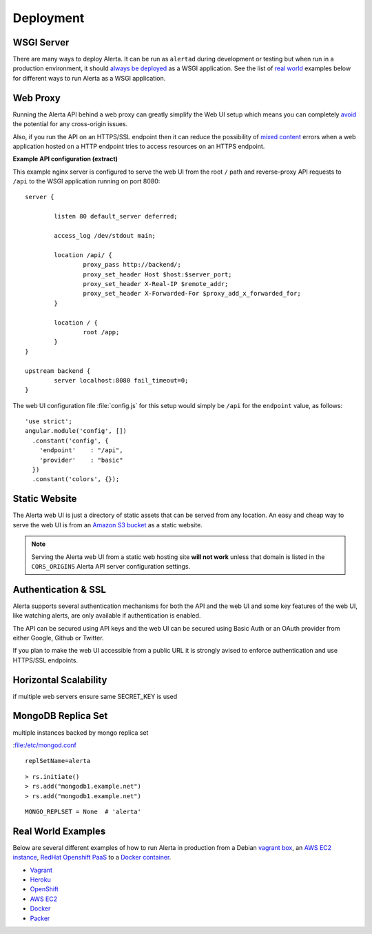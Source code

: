 .. _deployment:

Deployment
==========

WSGI Server
-----------

There are many ways to deploy Alerta. It can be run as ``alertad`` during development or testing but when run in a production environment, it should `always be deployed`_ as a WSGI application. See the list of `real world`_ examples below for different ways to run Alerta as a WSGI application.

.. _always be deployed: http://flask.pocoo.org/docs/0.10/deploying/#deployment
.. _WSGI: http://www.fullstackpython.com/wsgi-servers.html

.. _reverse proxy:

Web Proxy
---------

Running the Alerta API behind a web proxy can greatly simplify the Web UI setup which means you can completely `avoid`_ the potential for any cross-origin issues.

.. _avoid: http://oskarhane.com/avoid-cors-with-nginx-proxy_pass/

Also, if you run the API on an HTTPS/SSL endpoint then it can reduce the possibility of `mixed content`_ errors when a web application hosted on a HTTP endpoint tries to access resources on an HTTPS endpoint.

.. _mixed content: https://developer.mozilla.org/en-US/docs/Security/MixedContent/How_to_fix_website_with_mixed_content

**Example API configuration (extract)**

This example nginx server is configured to serve the web UI from the root ``/`` path and reverse-proxy API requests to ``/api`` to the WSGI application running on port 8080::

    server {

            listen 80 default_server deferred;

            access_log /dev/stdout main;

            location /api/ {
                    proxy_pass http://backend/;
                    proxy_set_header Host $host:$server_port;
                    proxy_set_header X-Real-IP $remote_addr;
                    proxy_set_header X-Forwarded-For $proxy_add_x_forwarded_for;
            }

            location / {
                    root /app;
            }
    }

    upstream backend {
            server localhost:8080 fail_timeout=0;
    }

The web UI configuration file :file:`config.js` for this setup would simply be ``/api`` for the ``endpoint`` value, as follows::

    'use strict';
    angular.module('config', [])
      .constant('config', {
        'endpoint'    : "/api",
        'provider'    : "basic"
      })
      .constant('colors', {});

.. _static website:

Static Website
--------------

The Alerta web UI is just a directory of static assets that can be served from any location. An easy and cheap way to serve the web UI is from an `Amazon S3 bucket`_ as a static website.

.. note:: Serving the Alerta web UI from a static web hosting site **will not work** unless that domain is listed in the ``CORS_ORIGINS`` Alerta API server configuration settings.

.. _Amazon S3 bucket: http://docs.aws.amazon.com/AmazonS3/latest/dev/website-hosting-custom-domain-walkthrough.html

.. _auth_ssl:

Authentication & SSL
--------------------

Alerta supports several authentication mechanisms for both the API and the web UI and some key features of the web UI, like watching alerts, are only available if authentication is enabled.

The API can be secured using API keys and the web UI can be secured using Basic Auth or an OAuth provider from either Google, Github or Twitter.

If you plan to make the web UI accessible from a public URL it is strongly avised to enforce authentication and use HTTPS/SSL endpoints.

.. _replicaset:

Horizontal Scalability
----------------------

if multiple web servers ensure same SECRET_KEY is used


MongoDB Replica Set
-------------------

multiple instances backed by mongo replica set

:file:/etc/mongod.conf

::

    replSetName=alerta
::

    > rs.initiate()
    > rs.add("mongodb1.example.net")
    > rs.add("mongodb1.example.net")


.. _MongoDB_Replica: http://docs.mongodb.org/manual/tutorial/deploy-replica-set/

::

    MONGO_REPLSET = None  # 'alerta'

.. _real world:

Real World Examples
-------------------

Below are several different examples of how to run Alerta in production from a Debian `vagrant box`_, an `AWS EC2 instance`_, `RedHat Openshift PaaS`_ to a `Docker container`_.

.. _vagrant box: https://docs.vagrantup.com/v2/boxes.html
.. _AWS EC2 instance: https://aws.amazon.com/ec2/
.. _RedHat OpenShift PaaS: https://www.openshift.com/products
.. _Docker container: https://www.docker.com/whatisdocker

* Vagrant_
* Heroku_
* OpenShift_
* `AWS EC2`_
* Docker_
* Packer_

.. _Vagrant: https://github.com/alerta/vagrant-try-alerta
.. _Heroku: https://github.com/guardian/alerta#deploy-to-the-cloud
.. _Openshift: https://github.com/alerta/openshift-api-alerta
.. _AWS EC2: https://github.com/alerta/alerta-cloudformation
.. _Docker: https://github.com/alerta/docker-alerta
.. _Packer: https://github.com/alerta/packer-templates
